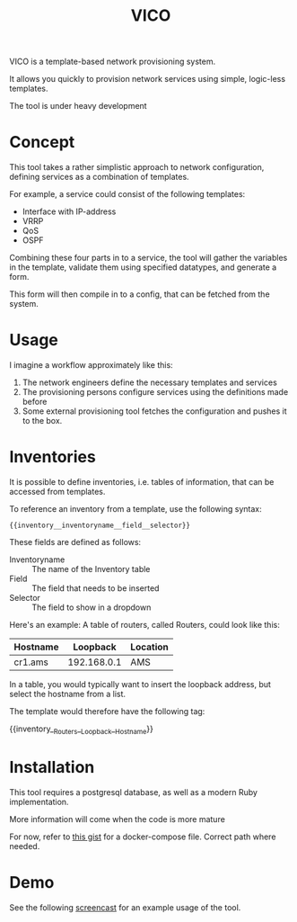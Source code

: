 #+TITLE: VICO

VICO is a template-based network provisioning system.

It allows you quickly to provision network services using simple, logic-less templates.

The tool is under heavy development

* Concept

This tool takes a rather simplistic approach to network configuration, defining
services as a combination of templates.

For example, a service could consist of the following templates:

- Interface with IP-address
- VRRP
- QoS
- OSPF

Combining these four parts in to a service, the tool will gather the variables
in the template, validate them using specified datatypes, and generate a form.

This form will then compile in to a config, that can be fetched from the system.

* Usage

I imagine a workflow approximately like this:

1. The network engineers define the necessary templates and services
2. The provisioning persons configure services using the definitions made before
3. Some external provisioning tool fetches the configuration and pushes it to the box.

* Inventories
It is possible to define inventories, i.e. tables of information, that can be accessed from templates.

To reference an inventory from a template, use the following syntax:

#+BEGIN_EXAMPLE
{{inventory__inventoryname__field__selector}}
#+END_EXAMPLE

These fields are defined as follows:
- Inventoryname :: The name of the Inventory table
- Field :: The field that needs to be inserted
- Selector :: The field to show in a dropdown

Here's an example:
A table of routers, called Routers, could look like this:

| Hostname |    Loopback | Location |
|----------+-------------+----------|
| cr1.ams  | 192.168.0.1 | AMS      |

In a table, you would typically want to insert the loopback address, but select the hostname from a list.

The template would therefore have the following tag:

{{inventory__Routers__Loopback__Hostname}}


* Installation
This tool requires a postgresql database, as well as a modern Ruby implementation.

More information will come when the code is more mature

For now, refer to [[https://gist.github.com/Eising/3ca413e05e7abd800c5eb8b8a4f93502][this gist]] for a docker-compose file. Correct path where needed.

* Demo

See the following [[https://i.imgur.com/jSQZtQm.gifv][screencast]] for an example usage of the tool.
